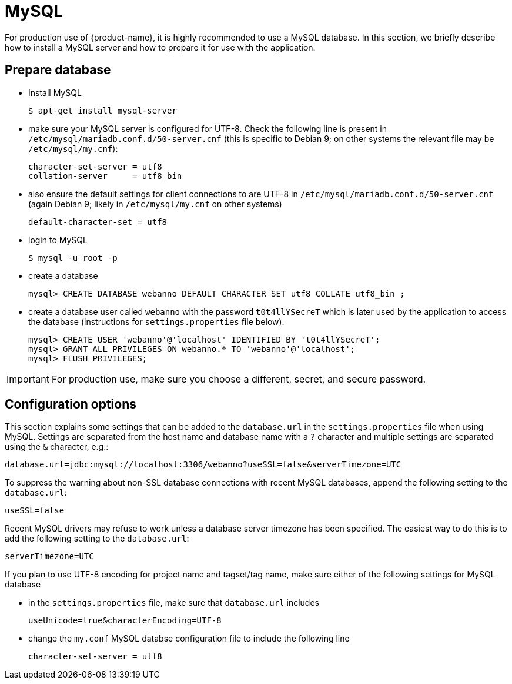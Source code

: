 // Copyright 2015
// Ubiquitous Knowledge Processing (UKP) Lab and FG Language Technology
// Technische Universität Darmstadt
// 
// Licensed under the Apache License, Version 2.0 (the "License");
// you may not use this file except in compliance with the License.
// You may obtain a copy of the License at
// 
// http://www.apache.org/licenses/LICENSE-2.0
// 
// Unless required by applicable law or agreed to in writing, software
// distributed under the License is distributed on an "AS IS" BASIS,
// WITHOUT WARRANTIES OR CONDITIONS OF ANY KIND, either express or implied.
// See the License for the specific language governing permissions and
// limitations under the License.

= MySQL

For production use of {product-name}, it is highly recommended to use a MySQL database. In this 
section, we briefly describe how to install a MySQL server and how to prepare it for use with 
the application.

== Prepare database

* Install MySQL
+
[source,bash]
----
$ apt-get install mysql-server
----
* make sure your MySQL server is configured for UTF-8. Check the following line is present in `/etc/mysql/mariadb.conf.d/50-server.cnf` (this is specific to Debian 9; on other systems the relevant file
may be `/etc/mysql/my.cnf`):
+
[source,bash]
----
character-set-server = utf8
collation-server     = utf8_bin
----
* also ensure the default settings for client connections to are UTF-8 in `/etc/mysql/mariadb.conf.d/50-server.cnf` (again Debian 9; likely in `/etc/mysql/my.cnf` on other systems)
+
[source,bash]
----
default-character-set = utf8
----
* login to MySQL
+
[source,bash]
----
$ mysql -u root -p
----
* create a database
+
[source,mysql]
----
mysql> CREATE DATABASE webanno DEFAULT CHARACTER SET utf8 COLLATE utf8_bin ;
----
* create a database user called `webanno` with the password `t0t4llYSecreT` which is later used by the application to access the database (instructions for `settings.properties` file below).
+
[source,mysql]
----
mysql> CREATE USER 'webanno'@'localhost' IDENTIFIED BY 't0t4llYSecreT';
mysql> GRANT ALL PRIVILEGES ON webanno.* TO 'webanno'@'localhost';
mysql> FLUSH PRIVILEGES;
----

IMPORTANT: For production use, make sure you choose a different, secret, and secure password.


== Configuration options

This section explains some settings that can be added to the `database.url` in the 
`settings.properties` file when using MySQL. Settings are separated from the host name and database
name with a `?` character and multiple settings are separated using the `&` character, e.g.:

----
database.url=jdbc:mysql://localhost:3306/webanno?useSSL=false&serverTimezone=UTC
----

To suppress the warning about non-SSL database connections with recent MySQL databases, append the
following setting to the `database.url`:

----
useSSL=false
----

Recent MySQL drivers may refuse to work unless a database server timezone has been specified. The
easiest way to do this is to add the following setting to the `database.url`: 

----
serverTimezone=UTC
----

If you plan to use UTF-8 encoding for project name and tagset/tag name, make sure either of the following settings for MySQL database

* in the `settings.properties` file, make sure that `database.url` includes 
+
----
useUnicode=true&characterEncoding=UTF-8
----

* change the `my.conf` MySQL databse configuration file to include the following line
+
----
character-set-server = utf8
----
